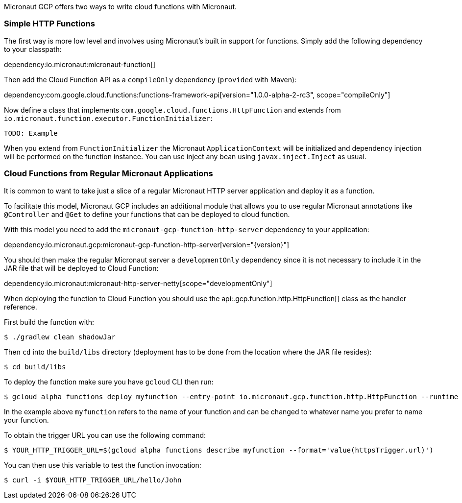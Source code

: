 Micronaut GCP offers two ways to write cloud functions with Micronaut.

=== Simple HTTP Functions

The first way is more low level and involves using Micronaut's built in support for functions. Simply add the following dependency to your classpath:

dependency:io.micronaut:micronaut-function[]

Then add the Cloud Function API as a `compileOnly` dependency (`provided` with Maven):

dependency:com.google.cloud.functions:functions-framework-api[version="1.0.0-alpha-2-rc3", scope="compileOnly"]

Now define a class that implements `com.google.cloud.functions.HttpFunction` and extends from `io.micronaut.function.executor.FunctionInitializer`:

[source,java]
----
TODO: Example
----

When you extend from `FunctionInitializer` the Micronaut `ApplicationContext` will be initialized and dependency injection will be performed on the function instance. You can use inject any bean using `javax.inject.Inject` as usual.

=== Cloud Functions from Regular Micronaut Applications

It is common to want to take just a slice of a regular Micronaut HTTP server application and deploy it as a function.

To facilitate this model, Micronaut GCP includes an additional module that allows you to use regular Micronaut annotations like `@Controller` and `@Get` to define your functions that can be deployed to cloud function.

With this model you need to add the `micronaut-gcp-function-http-server` dependency to your application:

dependency:io.micronaut.gcp:micronaut-gcp-function-http-server[version="{version}"]

You should then make the regular Micronaut server a `developmentOnly` dependency since it is not necessary to include it in the JAR file that will be deployed to Cloud Function:

dependency:io.micronaut:micronaut-http-server-netty[scope="developmentOnly"]

When deploying the function to Cloud Function you should use the api:.gcp.function.http.HttpFunction[] class as the handler reference.

First build the function with:

```bash
$ ./gradlew clean shadowJar
```

Then `cd` into the `build/libs` directory (deployment has to be done from the location where the JAR file resides):

```bash
$ cd build/libs
```

To deploy the function make sure you have `gcloud` CLI then run:

```bash
$ gcloud alpha functions deploy myfunction --entry-point io.micronaut.gcp.function.http.HttpFunction --runtime java11 --trigger-http
```

In the example above `myfunction` refers to the name of your function and can be changed to whatever name you prefer to name your function.

To obtain the trigger URL you can use the following command:

```bash
$ YOUR_HTTP_TRIGGER_URL=$(gcloud alpha functions describe myfunction --format='value(httpsTrigger.url)')
```

You can then use this variable to test the function invocation:

```bash
$ curl -i $YOUR_HTTP_TRIGGER_URL/hello/John
```


